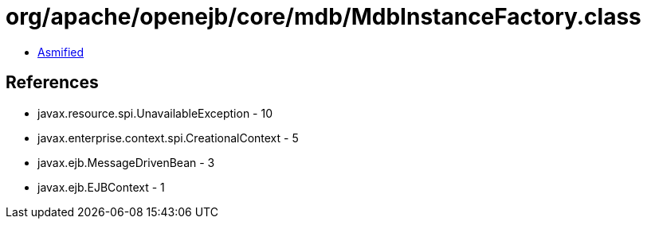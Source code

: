 = org/apache/openejb/core/mdb/MdbInstanceFactory.class

 - link:MdbInstanceFactory-asmified.java[Asmified]

== References

 - javax.resource.spi.UnavailableException - 10
 - javax.enterprise.context.spi.CreationalContext - 5
 - javax.ejb.MessageDrivenBean - 3
 - javax.ejb.EJBContext - 1
